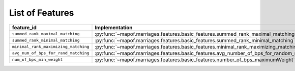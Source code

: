 .. _list_of_features:


List of Features
================

.. list-table::
   :widths: 50 50
   :header-rows: 1

   * - feature_id
     - Implementation
   * - ``summed_rank_maximal_matching``
     - :py:func:`~mapof.marriages.features.basic_features.summed_rank_maximal_matching`
   * - ``summed_rank_minimal_matching``
     - :py:func:`~mapof.marriages.features.basic_features.summed_rank_minimal_matching`
   * - ``minimal_rank_maximizing_matching``
     - :py:func:`~mapof.marriages.features.basic_features.minimal_rank_maximizing_matching`
   * - ``avg_num_of_bps_for_rand_matching``
     - :py:func:`~mapof.marriages.features.basic_features.avg_number_of_bps_for_random_matching`
   * - ``num_of_bps_min_weight``
     - :py:func:`~mapof.marriages.features.basic_features.number_of_bps_maximumWeight`
